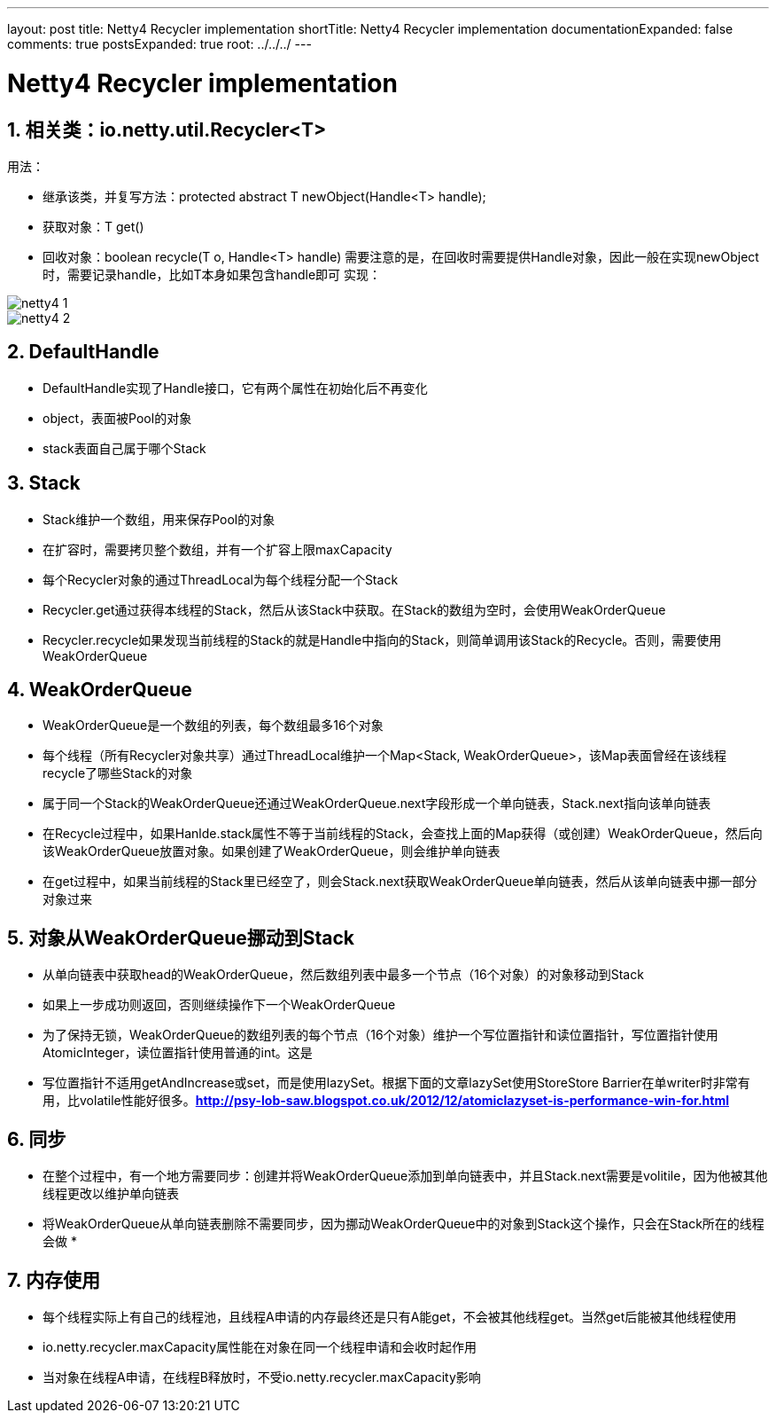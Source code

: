 ---
layout: post
title: Netty4 Recycler implementation
shortTitle: Netty4 Recycler implementation
documentationExpanded: false
comments: true
postsExpanded: true
root: ../../../
---

:toc: macro
:toclevels: 4
:sectnums:
:imagesdir: /images
:hp-tags: TLS, SSL, MAC

= Netty4 Recycler implementation


toc::[]

== 相关类：io.netty.util.Recycler<T>  

用法：

*   继承该类，并复写方法：protected abstract T newObject(Handle<T> handle);
*   获取对象：T get()
*   回收对象：boolean recycle(T o, Handle<T> handle)  
需要注意的是，在回收时需要提供Handle对象，因此一般在实现newObject时，需要记录handle，比如T本身如果包含handle即可  
实现：  

image::netty4-1.png[]

image::netty4-2.png[]

== DefaultHandle

*   DefaultHandle实现了Handle接口，它有两个属性在初始化后不再变化

*   object，表面被Pool的对象
*   stack表面自己属于哪个Stack  

== Stack

*   Stack维护一个数组，用来保存Pool的对象
*   在扩容时，需要拷贝整个数组，并有一个扩容上限maxCapacity
*   每个Recycler对象的通过ThreadLocal为每个线程分配一个Stack
*   Recycler.get通过获得本线程的Stack，然后从该Stack中获取。在Stack的数组为空时，会使用WeakOrderQueue

*   Recycler.recycle如果发现当前线程的Stack的就是Handle中指向的Stack，则简单调用该Stack的Recycle。否则，需要使用WeakOrderQueue

==  **WeakOrderQueue**

*   WeakOrderQueue是一个数组的列表，每个数组最多16个对象
*   每个线程（所有Recycler对象共享）通过ThreadLocal维护一个Map<Stack, WeakOrderQueue>，该Map表面曾经在该线程recycle了哪些Stack的对象
*   属于同一个Stack的WeakOrderQueue还通过WeakOrderQueue.next字段形成一个单向链表，Stack.next指向该单向链表
*   在Recycle过程中，如果Hanlde.stack属性不等于当前线程的Stack，会查找上面的Map获得（或创建）WeakOrderQueue，然后向该WeakOrderQueue放置对象。如果创建了WeakOrderQueue，则会维护单向链表

*   在get过程中，如果当前线程的Stack里已经空了，则会Stack.next获取WeakOrderQueue单向链表，然后从该单向链表中挪一部分对象过来  

==  **对象从WeakOrderQueue挪动到Stack**  

*   从单向链表中获取head的WeakOrderQueue，然后数组列表中最多一个节点（16个对象）的对象移动到Stack
*   如果上一步成功则返回，否则继续操作下一个WeakOrderQueue
*   为了保持无锁，WeakOrderQueue的数组列表的每个节点（16个对象）维护一个写位置指针和读位置指针，写位置指针使用AtomicInteger，读位置指针使用普通的int。这是
*   写位置指针不适用getAndIncrease或set，而是使用lazySet。根据下面的文章lazySet使用StoreStore Barrier在单writer时非常有用，比volatile性能好很多。**http://psy-lob-saw.blogspot.co.uk/2012/12/atomiclazyset-is-performance-win-for.html[http://psy-lob-saw.blogspot.co.uk/2012/12/atomiclazyset-is-performance-win-for.html]  
**  

== **同步**

*   在整个过程中，有一个地方需要同步：创建并将WeakOrderQueue添加到单向链表中，并且Stack.next需要是volitile，因为他被其他线程更改以维护单向链表
*   将WeakOrderQueue从单向链表删除不需要同步，因为挪动WeakOrderQueue中的对象到Stack这个操作，只会在Stack所在的线程会做
*  

== **内存使用**

*   每个线程实际上有自己的线程池，且线程A申请的内存最终还是只有A能get，不会被其他线程get。当然get后能被其他线程使用
*   io.netty.recycler.maxCapacity属性能在对象在同一个线程申请和会收时起作用
*   当对象在线程A申请，在线程B释放时，不受io.netty.recycler.maxCapacity影响  
  